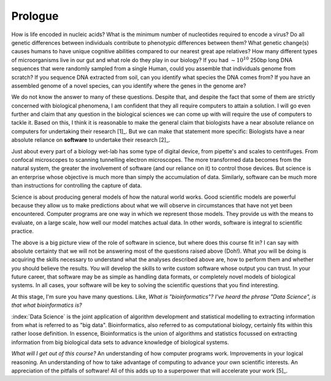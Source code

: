 ********
Prologue
********

.. sectionauthor:: Gavin Huttley

How is life encoded in nucleic acids? What is the minimum number of nucleotides required to encode a virus? Do all genetic differences between individuals contribute to phenotypic differences between them? What genetic change(s) causes humans to have unique cognitive abilities compared to our nearest great ape relatives? How many different types of microorganisms live in our gut and what role do they play in our biology? If you had :math:`\sim 10^{10}` 250bp long DNA sequences that were randomly sampled from a single Human, could you assemble that individuals genome from scratch? If you sequence DNA extracted from soil, can you identify what species the DNA comes from? If you have an assembled genome of a novel species, can you identify where the genes in the genome are?

.. margin:: What's the difference between using Python_ versus using R_?

    Both languages provide very sophisticated capabilities for scientists, hence they are the dominant languages employed in Data Science. Both of these languages are also `Open Source <https://en.wikipedia.org/wiki/Open_source>`_ languages, developed by a community of volunteers [3]_.
    
    The major difference between Python_ and R_ comes in how they are typically used [4]_. Many of the concepts you will learn in the Python_ topic -- conditionals, iteration, functions -- are not directly coded by most users of R_. They are implicitly being used, but are "hidden" from users.
    
    The way you will learn Python_ is as a more "conventional" programming approach.

We do not know the answer to many of these questions. Despite that, and despite the fact that some of them are strictly concerned with biological phenomena, I am confident that they all require computers to attain a solution. I will go even further and claim that any question in the biological sciences we can come up with will require the use of computers to tackle it. Based on this, I think it is reasonable to make the general claim that biologists have a near absolute reliance on computers for undertaking their research [1]_. But we can make that statement more specific: Biologists have a near absolute reliance on **software** to undertake their research [2]_.

Just about every part of a biology wet-lab has some type of digital device, from pipette's and scales to centrifuges. From confocal microscopes to scanning tunnelling electron microscopes. The more transformed data becomes from the natural system, the greater the involvement of software (and our reliance on it) to control those devices. But science is an enterprise whose objective is much more than simply the accumulation of data. Similarly, software can be much more than instructions for controlling the capture of data.

Science is about producing general models of how the natural world works. Good scientific models are powerful because they allow us to make predictions about what we will observe in circumstances that have not yet been encountered. Computer programs are one way in which we represent those models. They provide us with the means to evaluate, on a large scale, how well our model matches actual data. In other words, software is integral to scientific practice.

.. margin::
    
    .. [1] I suspect this holds true for all the sciences.
    .. [2] Software is just another word for computer program. The computer is just a piece of hardware but the software is the specific set of instructions that dictate what that hardware does.

The above is a big picture view of the role of software in science, but where does this course fit in? I can say with absolute certainty that we will not be answering most of the questions raised above (Doh!). What *you* will be doing is acquiring the skills necessary to understand what the analyses described above are, how to perform them and whether *you* should believe the results. *You* will develop the skills to write custom software whose output you can trust. In your future career, that software may be as simple as handling data formats, or completely novel models of biological systems. In all cases, your software will be key to solving the scientific questions that you find interesting.

At this stage, I'm sure you have many questions. Like, *What is "bioinformatics"?* *I've heard the phrase "Data Science", is that what bioinformatics is?*

.. |Python| replace:: *Python*
.. |R| replace:: *R*

.. margin:: 

    .. [3] I could write a very extensive essay on how open source software has, and continues to be, critical to science.

    .. [4] Ok, Ok, I get it. This is a gross oversimplification of the differences between the languages.

:index:`Data Science` is the joint application of algorithm development and statistical modelling to extracting information from what is referred to as "big data". Bioinformatics, also referred to as computational biology, certainly fits within this rather loose definition. In essence, Bioinformatics is the union of algorithms and statistics focussed on extracting information from big biological data sets to advance knowledge of biological systems.

.. seriously, need to acknowledge that languages are different

.. todo:: include description of computational thinking, how that part is not about programming, per se, but shares similarities. Using abstraction; Decomposition; Separation of concerns;

.. todo:: add commentary on mechanics of programming being just part of the skill set, it's really the ability to transform a biological research question into a form that can be addressed using algorithm

*What will I get out of this course?* An understanding of how computer programs work. Improvements in your logical reasoning. An understanding of how to take advantage of computing to advance your own scientific interests. An appreciation of the pitfalls of software! All of this adds up to a superpower that will accelerate your work [5]_.

.. margin::
    
    .. [5] Sorry, it's bring your own cape.
